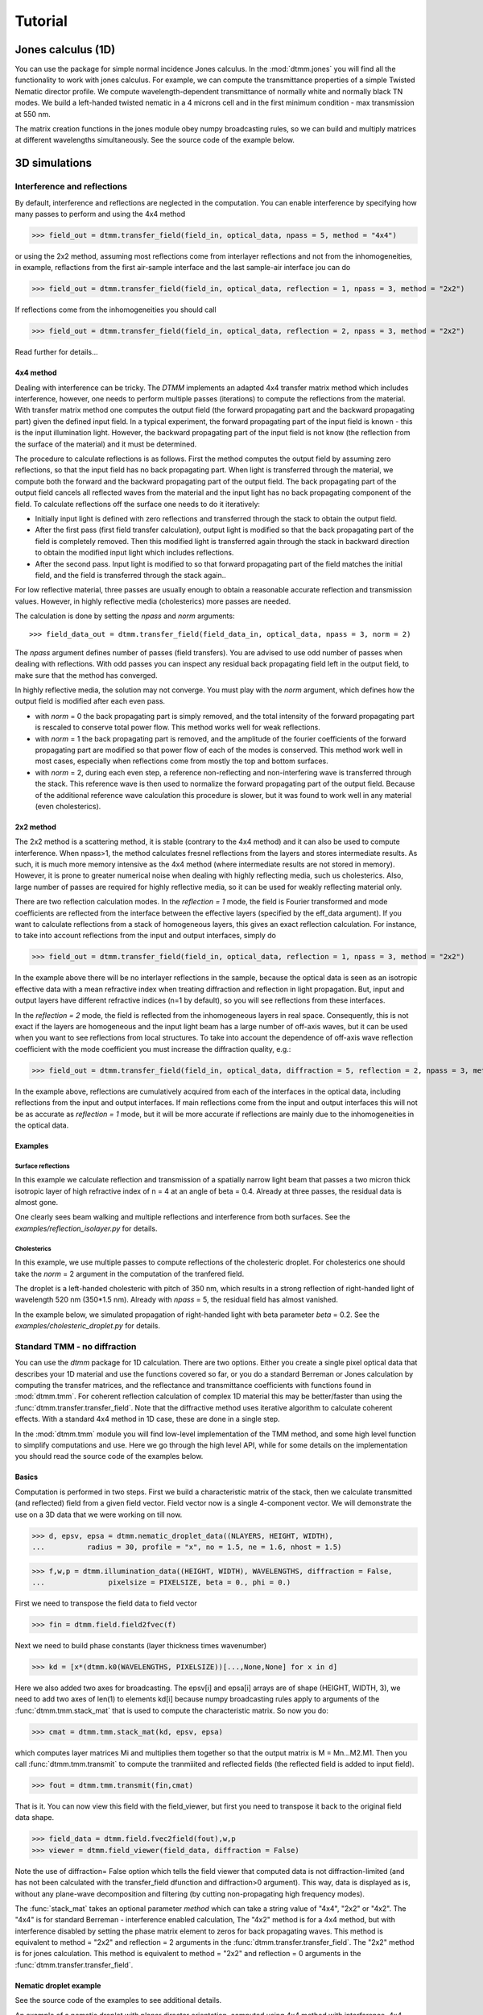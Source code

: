 .. _tutorial:

Tutorial
========

Jones calculus (1D)
-------------------

You can use the package for simple normal incidence Jones calculus. In the :mod:`dtmm.jones` you will find all the functionality to work with jones calculus. For example, we can compute the transmittance properties of a simple Twisted Nematic director profile. We compute wavelength-dependent transmittance of normally white and normally black TN modes. We build a left-handed twisted nematic in a 4 microns cell and in the first minimum condition - max transmission at 550 nm. 

The matrix creation functions in the jones module obey numpy broadcasting rules,
so we can build and multiply matrices at different wavelengths simultaneously. See the source code of the example below.

.. plot:: examples/1D/jones_twisted_nematic.py


3D simulations
--------------

Interference and reflections
++++++++++++++++++++++++++++

By default, interference and reflections are neglected in the computation. You can enable interference by specifying how many passes to perform and using the 4x4 method

>>> field_out = dtmm.transfer_field(field_in, optical_data, npass = 5, method = "4x4")

or using the 2x2 method, assuming most reflections come from interlayer reflections and not from the inhomogeneities, in example, reflactions from the first air-sample interface and the last sample-air interface
jou can do

>>> field_out = dtmm.transfer_field(field_in, optical_data, reflection = 1, npass = 3, method = "2x2")

If reflections come from the inhomogeneities you should call

>>> field_out = dtmm.transfer_field(field_in, optical_data, reflection = 2, npass = 3, method = "2x2")

Read further for details...

4x4 method
''''''''''

Dealing with interference can be tricky. The `DTMM` implements an adapted 4x4 transfer 
matrix method which includes interference, however, one needs to perform multiple passes (iterations) to compute the reflections from the material. With transfer matrix method one computes the output field (the forward propagating part and the backward propagating part) given the defined input field. In a typical experiment, the forward propagating part of the input field is known - this is the input illumination light. However, the backward propagating part of the input field is not know (the reflection from the surface of the material) and it must be determined. 

The procedure to calculate reflections is as follows. First the method computes the output field by assuming zero reflections, so that the input field has no back propagating part. When light is transferred through the material, we compute both the forward and the backward propagating part of the output field. The back propagating part of the output field cancels all reflected waves from the material and the input light has no back propagating component of the field. To calculate reflections off the surface one needs to do it iteratively:

* Initially input light is defined with zero reflections and transferred through the stack to obtain the output field.
* After the first pass (first field transfer calculation), output light is modified so that the back propagating part of the field is completely removed. Then this modified light is transferred again through the stack in backward direction to obtain the modified input light which includes reflections.
* After the second pass. Input light is modified to so that forward propagating part of the field matches the initial field, and the field is transferred through the stack again..

For low reflective material, three passes are usually enough to obtain a reasonable accurate reflection and transmission values. However, in highly reflective media (cholesterics) more passes are needed.

The calculation is done by setting the `npass` and `norm` arguments::

>>> field_data_out = dtmm.transfer_field(field_data_in, optical_data, npass = 3, norm = 2)

The `npass` argument defines number of passes (field transfers). You are advised to use odd number of passes when dealing with reflections. With odd passes you can inspect any residual back propagating field left in the output field, to make sure that the method has converged.

In highly reflective media, the solution may not converge. You must play with the `norm` argument, which defines how the output field is modified after each even pass. 

* with `norm` = 0 the back propagating part is simply removed, and the total intensity of the forward propagating part is rescaled to conserve total power flow. This method works well for weak reflections.
* with `norm` = 1 the back propagating part is removed, and the amplitude of the fourier coefficients of the forward propagating part are modified so that power flow of each of the modes is conserved.  This method work well in most cases, especially when reflections come from mostly the top and bottom surfaces.
* with `norm` = 2, during each even step, a reference non-reflecting and non-interfering wave is transferred through the stack. This reference wave is then used to normalize the forward propagating part of the output field. Because of the additional reference wave calculation this procedure is slower, but it was found to work well in any material (even cholesterics).

2x2 method
''''''''''

The 2x2 method is a scattering method, it is stable (contrary to the 4x4 method) and it can also be used to compute interference. When npass>1, the method calculates fresnel reflections from the layers and stores intermediate results. As such, it is much more memory intensive as the 4x4 method (where intermediate results are not stored in memory). However, it is prone to greater numerical noise when dealing with highly reflecting media, such us cholesterics. Also, large number of passes are required for highly reflective media, so it can be used for weakly reflecting material only.

There are two reflection calculation modes. In the `reflection = 1` mode, the field is Fourier transformed and mode coefficients are reflected from the interface between the effective layers (specified by the eff_data argument). If you want to calculate reflections from a stack of homogeneous layers, this gives an exact reflection calculation. For instance, to take into account reflections from the input and output interfaces, simply do

>>> field_out = dtmm.transfer_field(field_in, optical_data, reflection = 1, npass = 3, method = "2x2")

In the example above there will be no interlayer reflections in the sample, because the optical data is seen as an isotropic effective data with a mean refractive index when treating diffraction and reflection in light propagation. But, input and output layers have different refractive indices (n=1 by default), so you will see reflections from these interfaces.

In the `reflection = 2` mode, the field is reflected from the inhomogeneous layers in real space. Consequently, this is not exact if the layers are homogeneous and the input light beam has a large number of off-axis waves, but it can be used when you want to see reflections from local structures. To take into account the dependence of off-axis wave reflection coefficient with the mode coefficient you must increase the diffraction quality, e.g.:

>>> field_out = dtmm.transfer_field(field_in, optical_data, diffraction = 5, reflection = 2, npass = 3, method = "2x2")

In the example above, reflections are cumulatively acquired from each of the interfaces in the optical data, including reflections from the input and output interfaces. If main reflections come from the input and output interfaces this will not be as accurate as `reflection = 1` mode, but it will be more accurate if reflections are mainly due to the inhomogeneities in the optical data.

Examples
''''''''

Surface reflections
///////////////////

In this example we calculate reflection and transmission of a spatially narrow light beam  that passes a two micron thick isotropic layer of high refractive index of n = 4 at an angle of beta = 0.4. Already at three passes, the residual data is almost gone.

One clearly sees beam walking and multiple reflections and interference from both surfaces. See the `examples/reflection_isolayer.py` for details.

.. plot:: examples/reflection_isolayer.py

   Reflection and transmission of an off-axis (beta = 0.4) light beam from a single layer of two micron thick high refractive index material (n=4). Intensity is increased to a value of 100, to see the multiple reflected waves,


Cholesterics
////////////

In this example, we use multiple passes to compute reflections of the cholesteric
droplet. For cholesterics one should take the `norm` = 2 argument in the
computation of the tranfered field.

The droplet is a left-handed cholesteric with pitch of 350 nm, which results in a strong reflection of right-handed light of wavelength 520 nm (350*1.5 nm). Already with `npass` = 5, the residual field has almost vanished.

In the example below, we simulated propagation of right-handed light with beta parameter `beta` = 0.2. See the `examples/cholesteric_droplet.py` for details.


.. plot:: examples/cholesteric_droplet.py

   Reflection and transmission properties of a cholesterol droplet.

Standard TMM - no diffraction
+++++++++++++++++++++++++++++

You can use the `dtmm` package for 1D calculation. There are two options. Either you create a single pixel optical data that describes your 1D material and use the functions covered so far, or you do a standard Berreman or Jones calculation by computing the transfer matrices, and the reflectance and transmittance coefficients with functions found in :mod:`dtmm.tmm`. For coherent  reflection calculation of complex 1D material this may be better/faster than using the :func:`dtmm.transfer.transfer_field`. Note that the diffractive method uses iterative algorithm to calculate coherent effects. With a standard 4x4 method in 1D case, these are done in a single step. 

In the :mod:`dtmm.tmm` module you will find low-level implementation of the TMM method, and some high level function to simplify computations and use. Here we go through the high level API, while for some details on the implementation you should read the source code of the examples below.

Basics
''''''

Computation is performed in two steps. First we build a characteristic matrix of the stack, then we calculate transmitted (and reflected) field from a given field vector. Field vector now is a single 4-component vector. We will demonstrate the use on a 3D data that we were working on till now.

>>> d, epsv, epsa = dtmm.nematic_droplet_data((NLAYERS, HEIGHT, WIDTH), 
...          radius = 30, profile = "x", no = 1.5, ne = 1.6, nhost = 1.5)

>>> f,w,p = dtmm.illumination_data((HEIGHT, WIDTH), WAVELENGTHS, diffraction = False,
...               pixelsize = PIXELSIZE, beta = 0., phi = 0.) 


First we need to transpose the field data to field vector

>>> fin = dtmm.field.field2fvec(f)

Next we need to build phase constants (layer thickness times wavenumber)

>>> kd = [x*(dtmm.k0(WAVELENGTHS, PIXELSIZE))[...,None,None] for x in d]

Here we also added two axes for broadcasting. The epsv[i] and epsa[i] arrays are of shape
(HEIGHT, WIDTH, 3), we need to add two axes of len(1) to elements kd[i] because numpy broadcasting rules apply to arguments of the :func:`dtmm.tmm.stack_mat` that is used to compute the characteristic matrix. So now you do:

>>> cmat = dtmm.tmm.stack_mat(kd, epsv, epsa)

which computes layer matrices Mi and multiplies them together so that the output matrix is M = Mn...M2.M1. Then you call :func:`dtmm.tmm.transmit` to compute the tranmiiited and reflected fields (the reflected field is added to input field). 

>>> fout = dtmm.tmm.transmit(fin,cmat)

That is it. You can now view this field with the field_viewer, but first you need to transpose it back to the original field data shape.

>>> field_data = dtmm.field.fvec2field(fout),w,p
>>> viewer = dtmm.field_viewer(field_data, diffraction = False)

Note the use of diffraction= False option which tells the field viewer that computed data is not diffraction-limited (and has not been calculated with the transfer_field dfunction and diffraction>0  argument). This way, data is displayed as is, without any plane-wave decomposition and filtering (by cutting non-propagating high frequency modes). 

The :func:`stack_mat` takes an optional parameter `method` which can take a string value of "4x4", "2x2" or "4x2". The "4x4" is for standard Berreman - interference enabled calculation, The "4x2" method is for a 4x4 method, but with interference disabled by setting the phase matrix element to zeros for back propagating waves. This method is equivalent to method = "2x2" and reflection = 2  arguments in the :func:`dtmm.transfer.transfer_field`. The "2x2" method is for jones calculation. This method is equivalent to method = "2x2" and reflection = 0  arguments in the :func:`dtmm.transfer.transfer_field`. 

Nematic droplet example
'''''''''''''''''''''''

See the source code of the examples to see additional details.

An example of a nematic droplet with planar director orientation, computed using 4x4 method with interference, 4x4 method without interference (single reflection) and 2x2 method with no reflections at all. All of these examples could be computed with transfer_field functions and diffraction = False argument... and the results of both methods should be identical (up to numerical precision).

.. plot:: examples/tmm_nematic_droplet.py

   An example of extended jones calculation, berreman 4x4 with interference and with interference disabled methods to compute transmission of a white light through the nematic droplet with a planar director alignment, viewed between crossed polarizers.

TMM (2D)
--------

Cholesteric reflection grating
++++++++++++++++++++++++++++++

In this example we calculate reflections from a tilted cholesteric sample, which produces a grating and mirror-like reflections. We plot optical microscope image formation and reflection efficiency for LCP and RCP input polarizations.

.. plot:: examples/2D/cholesteric_grating.py

TMM (1D)
--------

Single layer 1D
+++++++++++++++

In this example, we calculate reflections off a single 2 micron thick layer of material with refractive index of 1.5. See the source code for additional detail of the example below.

.. plot:: examples/1D/tmm_reflection.py

   Reflection and transmission properties of a single layer material. 

Cholesteric 1D
++++++++++++++

In this example we calculate reflections off a cholesteric material. See the source code for additional details of the example below.

.. plot:: examples/1D/tmm_cholesteric.py

   Reflection and transmission properties of a cholesteric LC with a reflection band at 550 nm.

Twisted nematic 1D
++++++++++++++++++

In this example we compute the transmittance through 90 degree twisted nematic configured in first minimum condition (4 micron cell, refractive index anisotropy of 0.12). Here we demonstrate and show differences between the 4x4 approach and two versions of 2x2 approach - with reflections and without.

.. plot:: examples/1D/tmm_twisted_nematic_reference.py

   Reflection and transmission properties of a twisted nematic film (with film-to-air interfaces)

Field viewer 
------------

Here we will cover some additional configuration options for the FieldViewer. The field viewer can be used to inspect the output field (which was covered in the quick-start guide), or to inspect the bulk field data.

Projection mode
+++++++++++++++

One powerful feature of the FieldViewer is the ability to project the waves and isolate the forward or backward propagating waves. This is how the images of the examples above were created, so to take the transmitted part of the field do:

>>> viewer = dtmm.field_viewer(field_data_out, mode = "t") #the transmitted part

to view the reflected part of the field do:

>>> viewer = dtmm.field_viewer(field_data_out, mode = "r") #the transmitted part

When field viewer is called without the mode argument it performs no projection calculation. A power flow is calculated directly from the electro-magnetic field (Poynting vector times layer normal). As such, the power flow can be positive or negative. A negative power flow comes from the back propagating waves and it has to be stressed that negative values are clipped in the conversion to RGB. Therefore, when dealing with reflections and interference calculations, you should be explicit about the projection mode.

The numerical aperture
++++++++++++++++++++++

Another parameter that you can use is the `betamax` parameter. Some explanation on this is below, but in short, with betamax parameter defined in the field_viewer function you can simulate the finite numerical aperture of the objective. So to simulate an image taken by a microscope with NA of 0.4 do:

>>> viewer = dtmm.field_viewer(field_data_out, mode = "t", betamax = 0.4)

And if you want to observe ideal microscope lens image formation, set betamax to the value of refractive index). For instance an oil-immersion objective with n = 1.5 and NA 1.3 do

>>> viewer = dtmm.field_viewer(field_data_out, mode = "t", betamax = 1.3, n = 1.5)

but of course, here it is up to the user to calculate the output field for the output refractive index of 1.5.

Viewing bulk data
+++++++++++++++++

The field_viewer function can also be used to show bulk EM data in color. Here you will generally use it as

>>> viewer = dtmm.field_viewer(field_bulk_data, bulk_data = True)

Now  the "focus" parameter has a role of selecting a layer index and the viewer shows the power of the EM field in the specified layer.


.. plot:: examples/viewer_bulk_data.py

   Bulk viewer - viewing field in a specified layer.

The refractive index `n`, and `betamax` parameters are meaningless when using the field_viewer to visualize bulk data, except if you define a transmission or reflection `mode`. In this case, the viewer project the EM field and calculates the forward or backward propagating parts and removes the waves with beta value larger than the specified betamax parameter before calculating the intensity. 



On the calculation accuracy
---------------------------

Diffraction
+++++++++++

Diffraction calculation can be performed with different levels of accuracy. By default, diffraction and transmission through the inhomogeneous layer is calculated in a single step by assuming a single beam. This works well for very low birefringent media. When birefringence is larger you should increase the accuracy (and computation complexity) by defining how many beams to use in the diffraction calculation. For instance,

>>> out = dtmm.transfer_field(field, data, diffraction = 3) 

in the diffraction calculation step, the method takes beams defined with beta parameters in a 3x3 grid of beta_x beta_y values defined between -betamax and +betamax, so a total of 9 beams (instead of a single beam when diffraction = 1). Therefore this will take significantly longer to compute. You can use any sensible integer value - this depends on the pixel size and domain size. For calculation of 100x100 grid with pixelsize of 50 nm and 500nm wavelength, the maximum sensible value is 100*50/500=10, but generally, above say diffraction = 7 you will not notice much improvement, but this depends on the material of course. In the extreme case, the most accurate calculation can be done by specifying  

>>> out = dtmm.transfer_field(field, data, diffraction = np.inf)

or with a value of 

>>> out = dtmm.transfer_field(field, data, diffraction = -1) 

This triggers a `full` treatment of diffraction, transfers all waves within the beta < betamax. This method is very slow, and should not be used generally, except for very small samples.

Try experimenting yourself. As a rule of thumb, diffraction = 1 gives a reasonable first approximation and is very fast to compute, and with diffraction = 5 you are very close to the real thing, but about 5*5 slower to compute. 

In the examples below we show difference between several diffraction arguments (0,1,5). With diffraction = 0, the method does not include diffraction effects. With diffraction = 1 and 5, one can see that due to diffraction a halo ring appears and the appearance of colors is slightly different for all three methods. 

.. plot:: examples/diffraction_accuracy.py

   A comparison of diffraction = 0, diffraction = 1, and diffraction = 5 transmission calculations of same radial nematic droplet. See source for details on optical parameters.


.. note:: You can also disable diffraction calculation step by setting the diffraction = False to trigger a standard 2x2 jones calculation or 4x4 Berreman calculation (when method = 4x4)

On the betamax parameter
++++++++++++++++++++++++

The `betamax` parameter defines the maximum value of the plane wave `beta` parameter in the diffraction step of the calculation. When decomposing the field in plane waves, the plane wave with the beta parameter higher than the specified betamax parameter is neglected. In air, the maximum value of beta is 1. A plane wave with beta = 1 is a plane wave traveling in the lateral direction (at 90 degree with respect to the layer normal). If beta is greater than 1 in air, the plane wave is no longer a traveling wave, but it becomes an evanescent wave and the propagation becomes unstable in the 4x4 method (when `method = "4x4"` is used in the computation). In a medium with higher refractive index, the maximum value for a traveling wave is the refractive index beta=n. Generally you should use betamax < n, where n is the lowest refractive index in the optical stack (including the input and output isotropic layers). Therefore, if you should set betamax < 1 when the input and output layers are air with n=1. Some examples:

>>> out = dtmm.transfer_field(field, data, betamax = 0.99, method = '4x4') #safe
>>> out = dtmm.transfer_field(field, data, betamax = 1,  method = '4x4') #unsafe
>>> out = dtmm.transfer_field(field, data, betamax = 1.49,  method = '4x4', nin = 1.5, nout = 1.5) #safe
>>> out = dtmm.transfer_field(field, data, betamax = 1.6, method = '4x4', nin = 1.5, nout = 1.5) #unsafe

When dealing only with forward waves (the 2x2 approach).. the method is stable, and all above examples are safe to execute:

>>> out = dtmm.transfer_field(field, data, betamax = 2, method = '2x2') #safe

However, there is one caveat.. when increasing the diffraction accuracy it is also better to stay in the betamax < 1 range to increase computation speed. For instance, both examples below will give similarly accurate results, but computation complexity is higher when we use higher number of waves in the diffraction calculation step:

>>> out = dtmm.transfer_field(field, data, betamax = 2, diffraction = 5) #safe but slow
>>> out = dtmm.transfer_field(field, data, betamax = 1, diffraction = 3) #safe and faster

Color Conversion
----------------

In this tutorial you will learn how to transform specter to RGB colors using `CIE 1931`_ standard observer color matching function (see `CIE 1931`_ wiki pages for details on XYZ color space). You will learn how to use custom light source specter data and how to compare the simulated data with experiments (images obtained by a color camera). First we will go through some basics, but you can skip this part and go directly to :ref:`custom-light-source` 

Background
++++++++++

In the :mod:`dtmm.color` there is a limited set of functions for converting computed specters to RGB images. It is not a full color engine, so only a few color conversion functions are implemented. The specter is converted to color using a `CIE 1931`_ color matching function (CMF). Conversion to color is performed as follows. Specter data is first converted to XYZ color space using the `CIE 1931`_ standard observer (5 nm tabulated) color matching function data. Then the image is converted to RGB color space (using a D65 reference white point) as specified in the `sRGB`_ standard (see `sRGB`_ wiki pages for details on sRGB color space). Data values are then clipped to (0.,1.) and finally, sRGB gamma transfer function is applied.


CIE 1931 standard observer
''''''''''''''''''''''''''

`CIE 1931`_ color matching function can be loaded from table with.

.. doctest::
   
   >>> import dtmm.color as dc
   >>> import numpy as np
   >>> cmf = dc.load_cmf()
   >>> cmf.shape
   (81, 3)

It is a 5nm tabulated data (between 380 and 780 nm) of 2-deg *XYZ* tristimulus values - a numerical representation of human vision system with three cones. This table is used to convert specter data to *XYZ* color space.

.. plot:: examples/color_cmf.py

   XYZ tristimulus values.

D65 standard illuminant
'''''''''''''''''''''''

CIE also defines several standard illuminants. We will work with a D65 standard illuminant, which represents natural daylight. Its XYZ tristimulus value is used as a reference white color in the `sRGB`_ standard.

.. doctest::
   
   >>> spec = dc.load_specter()

.. plot:: examples/color_D65.py

   D65 color specter from 5nm tabulated data.

XYZ Color Space
'''''''''''''''

The CMF table and D65 specter are defined so that resulting RGB image gives a white color.  To convert specter to XYZ color space the specter dimensions has to match CMF table dimensions. CIE 1931 CMF is defined between 380 and 780 nm, while the D65 specter is defined between 300 and 830 nm. Let us match the specter to CMF by interpolating D65 tabulated data at CMF wavelengths:

.. doctest::

   >>> wavelengths, cmf = dc.load_cmf(retx = True)
   >>> spec = dc.load_specter(wavelengths)

Now we can convert the specter to XYZ value with:

.. doctest::

   >>> dc.spec2xyz(spec,cmf)
   array([2008.69027494, 2113.45495097, 2301.13095117])

Typically you will want to work with a normalized specter:

.. doctest::

   >>> spec = dc.normalize_specter(spec,cmf)
   >>> xyz = dc.spec2xyz(spec,cmf)
   >>> xyz
   array([0.95042966, 1.        , 1.08880057])

Here we have normalized the specter so that the resulting XYZ value has the Y component equal to 1 (full brightness). 

SRGB Color Space
''''''''''''''''

Resulting XYZ can be converted to sRGB (using sRGB color primaries) with

.. doctest::

   >>> linear_rgb = dc.xyz2srgb(xyz)
   >>> linear_rgb
   array([0.99988402, 1.00003784, 0.99996664])
  
Because we have used a D65 specter data to compute the XYZ tristimulus values, the resulting RGB equals full brightness white color [1,1,1] (small deviation comes from the numerical precision of the XYZ2RGB color matrix transform). Note that Color matrices in the standard are defined for 8bit transformation. When converting float values to unsigned integer (8bit mode), these values have to be multiplied with 255 and clipped to a range of [0,255]. Finally, we have to apply sRGB gamma curve to have this linear data ready to display on a sRGB monitor.

.. doctest::

   >>> rgb = dc.apply_srgb_gamma(linear_rgb)

Since conversion to sRGB color space (from the input specter values) is a standard operation, there is a helper function to perform this transformation in a single call:

.. doctest::

   >>> rgb2 = dc.specter2color(spec,cmf)
   >>> np.allclose(rgb,rgb2)
   True

Transmission CMF
''''''''''''''''

We can define a transmission color matching function. The idea is to have the CMF function defined for a transmission coefficients for a specific illumination so that the transmission computation becomes independent on the actual light spectra used in the experiment. For example, say we have computed transmission coefficients for a given set of wavelengths

.. doctest::

   >>> wavelengths = [380,480,580,680,780]
   >>> coefficients = [1,1,1,1,1]

We would like to construct a color matching function that will convert these coefficient to color, assuming a given light spectrum. We can build a transmission color matching function with

.. doctest::

   >>> tcmf = dc.cmf2tcmf(cmf, spec)

or we could have loaded this directly with:

.. doctest::

   >>> tcmf2 = dc.load_tcmf()
   >>> np.allclose(tcmf,tcmf2)
   True

.. plot:: examples/color_tcmf.py

   D65-normalized XYZ tristimulus values.

this way we defined a new CMF function that converts unity transmission curve to bright white color (We are using D65 illuminant here).

.. doctest::

   >>> rgb3 = dc.specter2color([1]*81,tcmf)
   >>> import numpy as np
   >>> np.allclose(rgb,rgb3)
   True

All fair, but we would not like to compute transmission coefficients at all 81 wavelengths defined in the original CMF data. We need to integrate the CMF function 


.. doctest::

   >>> itcmf = dc.integrate_data(wavelengths, np.linspace(380,780,81), tcmf)

which results in a new CMF function applicable to transmission coefficients defined at new  (different) wavelengths

We could have built this data directly by:

.. doctest::

   >>> itcmf = dc.load_tcmf(wavelengths)

Now we can compute 

   >>> rgb4 = dc.specter2color(coefficients,itcmf)
   >>> import numpy as np
   >>> np.allclose(rgb,rgb4)
   True

Color Rendering
'''''''''''''''

Not all colors can be displayed on a sRGB monitor. Colors that are out of gamut (R,G,B) chanels are larger than 1. or smaller than 0. are clipped. For instance, a D65 light that gives (R,G,B) = (1,1,1)* intensity filtered with a 150 nm band-pass filter already has colors clipped at some higher values of intensities. These colors are more vivid and saturated at light intensity of 1. 


.. plot:: examples/color_bandpass_filter.py
   
   An example of color rendering of a D65 illuminant filtered with a band-pass filter. If the illuminant is too bright, color clipping may occur. 

Also, with sRGB color space we cannot render all colors, especially in the green part of the spectrum. For example, let us compute RGB values of a D65 light filtered with a band-pass filter between 500 and 550 nm.

.. doctest::

   >>> tcmf = dc.load_tcmf([500,550])
   >>> xyz = dc.spec2xyz([1.,1.], tcmf)
   >>> rgb = dc.xyz2srgb(xyz)
   >>> rgb
   array([-0.37267476,  0.67704885, -0.0234957 ])

gives a strong negative value in the red channel, which shows that the color is too saturated to be displayed in a sRGB color space. After we apply gamma (which clips the RGB channels to (0,1.)) we get

.. doctest::

   >>> dc.apply_srgb_gamma(rgb)
   array([0.        , 0.84176254, 0.        ])

with the blue and red channel clipped. We should have used wide-gamut color space and a monitor capable of displaying wider gamuts to display this color properly. As stated already, this package was not intended to be a full color management system and you should use your own CMS system if you need more complex color transforms and rendering.

.. _`custom-light-source`:

Examples
++++++++

By default, in simulations light source is assumed to be the D65 illuminant. The reason is that with a D65 light source the color of fully transmissive filter is neutral gray (or white) when using the CIE color matching functions. If you want co compare with experiments, when using D65 light in simulation, you should do a proper white balance correction in your camera to obtain similar color rendering of the images obtained in experiments. 

Another option is to match the illuminant used in simulation to the illuminant used in experiments. Say you have an illuminant data stored in a file called "illuminant.dat", you can create a cmf function by

>>> cmf = dc.load_tcmf(wavelengths, illuminant = "illuminant.dat")

Afterwards, it is possible to set this illuminant in the field_viewer.

>>> viewer = dtmm.field_viewer(field_data, cmf = cmf)

For a standard A illuminant the example from the front page look like this:

.. plot:: examples/viewer_custom_illuminant.py

   A hello world example, but this time, illumination was performed with a standard A illuminant.

Now, to compare this with the experimentally obtained images, you should disable all white balance correction in your camera, or if your camera has this option, set the white balance to day-light conditions. This way your color camera will transform the image assuming a D65 light source illuminant, just as the `dtmm` package does when it computes the RGB image. Also, non-scientific SLR cameras typically use some standard color profile that tend to increase the saturation of colors. Probably it is best to use a neutral or faithful color profile if your camera provides you with this option.


.. _`CIE 1931`: https://en.wikipedia.org/wiki/CIE_1931_color_space
.. _`sRGB`: https://en.wikipedia.org/wiki/SRGB


